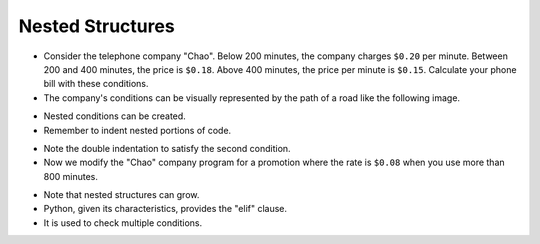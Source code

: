 Nested Structures
====================

+ Consider the telephone company "Chao". Below 200 minutes, the company charges ``$0.20`` per minute. Between 200 and 400 minutes, the price is ``$0.18``. Above 400 minutes, the price per minute is ``$0.15``. Calculate your phone bill with these conditions.
+ The company's conditions can be visually represented by the path of a road like the following image.

.. image:: ../img/TWP10_011.jpg
    :height: 9.754cm
    :width: 22.859cm
    :align: center
    :alt:

+ Nested conditions can be created.
+ Remember to indent nested portions of code.

.. codelens:: cl_l10_5a

    minutes = 800
    if minutes < 200:
        price = 0.20
    else:
        if minutes <= 400:
            price = 0.18
        else:
            price = 0.15
    print("Telephone bill : $%6.2f" % (minutes * price))

+ Note the double indentation to satisfy the second condition.
+ Now we modify the "Chao" company program for a promotion where the rate is ``$0.08`` when you use more than 800 minutes.

.. codelens:: cl_l10_5b

    minutes = 1000
    if minutes < 200:
        price = 0.2
    else:
        if minutes <= 400:
            price = 0.18
        else:
            if minutes <= 800:
                price = 0.15
            else:
                price = 0.08
    print("Telephone bill : $%6.2f" % (minutes * price))

+ Note that nested structures can grow.
+ Python, given its characteristics, provides the "elif" clause.
+ It is used to check multiple conditions.